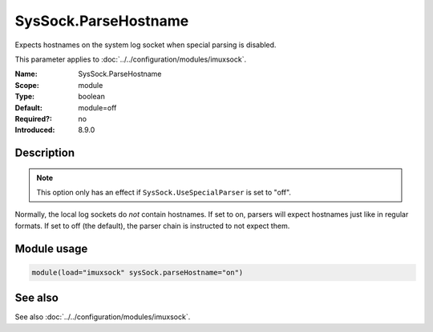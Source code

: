 .. _param-imuxsock-syssock-parsehostname:
.. _imuxsock.parameter.module.syssock-parsehostname:

SysSock.ParseHostname
=====================

.. index::
   single: imuxsock; SysSock.ParseHostname
   single: SysSock.ParseHostname

.. summary-start

Expects hostnames on the system log socket when special parsing is disabled.

.. summary-end

This parameter applies to :doc:`../../configuration/modules/imuxsock`.

:Name: SysSock.ParseHostname
:Scope: module
:Type: boolean
:Default: module=off
:Required?: no
:Introduced: 8.9.0

Description
-----------
.. note::

   This option only has an effect if ``SysSock.UseSpecialParser`` is
   set to "off".

Normally, the local log sockets do *not* contain hostnames. If set
to on, parsers will expect hostnames just like in regular formats. If
set to off (the default), the parser chain is instructed to not expect
them.

Module usage
------------
.. _param-imuxsock-module-syssock-parsehostname:
.. _imuxsock.parameter.module.syssock-parsehostname-usage:

.. code-block:: rsyslog

   module(load="imuxsock" sysSock.parseHostname="on")

See also
--------
See also :doc:`../../configuration/modules/imuxsock`.
